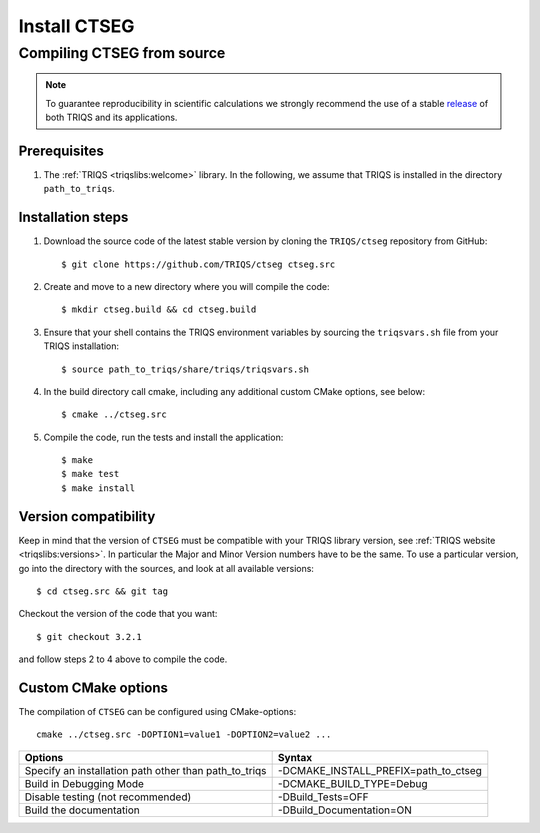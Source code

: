 .. highlight:: bash

.. _install:

Install CTSEG
*************

Compiling CTSEG from source
===========================

.. note:: To guarantee reproducibility in scientific calculations we strongly recommend the use of a stable `release <https://github.com/TRIQS/triqs/releases>`_ of both TRIQS and its applications.

Prerequisites
-------------

#. The :ref:`TRIQS <triqslibs:welcome>` library.
   In the following, we assume that TRIQS is installed in the directory ``path_to_triqs``.

Installation steps
------------------

#. Download the source code of the latest stable version by cloning the ``TRIQS/ctseg`` repository from GitHub::

     $ git clone https://github.com/TRIQS/ctseg ctseg.src

#. Create and move to a new directory where you will compile the code::

     $ mkdir ctseg.build && cd ctseg.build

#. Ensure that your shell contains the TRIQS environment variables by sourcing the ``triqsvars.sh`` file from your TRIQS installation::

     $ source path_to_triqs/share/triqs/triqsvars.sh

#. In the build directory call cmake, including any additional custom CMake options, see below::

     $ cmake ../ctseg.src

#. Compile the code, run the tests and install the application::

     $ make
     $ make test
     $ make install

Version compatibility
---------------------

Keep in mind that the version of ``CTSEG`` must be compatible with your TRIQS library version,
see :ref:`TRIQS website <triqslibs:versions>`.
In particular the Major and Minor Version numbers have to be the same.
To use a particular version, go into the directory with the sources, and look at all available versions::

     $ cd ctseg.src && git tag

Checkout the version of the code that you want::

     $ git checkout 3.2.1

and follow steps 2 to 4 above to compile the code.

Custom CMake options
--------------------

The compilation of ``CTSEG`` can be configured using CMake-options::

    cmake ../ctseg.src -DOPTION1=value1 -DOPTION2=value2 ...

+-----------------------------------------------------------------+-----------------------------------------------+
| Options                                                         | Syntax                                        |
+=================================================================+===============================================+
| Specify an installation path other than path_to_triqs           | -DCMAKE_INSTALL_PREFIX=path_to_ctseg          |
+-----------------------------------------------------------------+-----------------------------------------------+
| Build in Debugging Mode                                         | -DCMAKE_BUILD_TYPE=Debug                      |
+-----------------------------------------------------------------+-----------------------------------------------+
| Disable testing (not recommended)                               | -DBuild_Tests=OFF                             |
+-----------------------------------------------------------------+-----------------------------------------------+
| Build the documentation                                         | -DBuild_Documentation=ON                      |
+-----------------------------------------------------------------+-----------------------------------------------+
